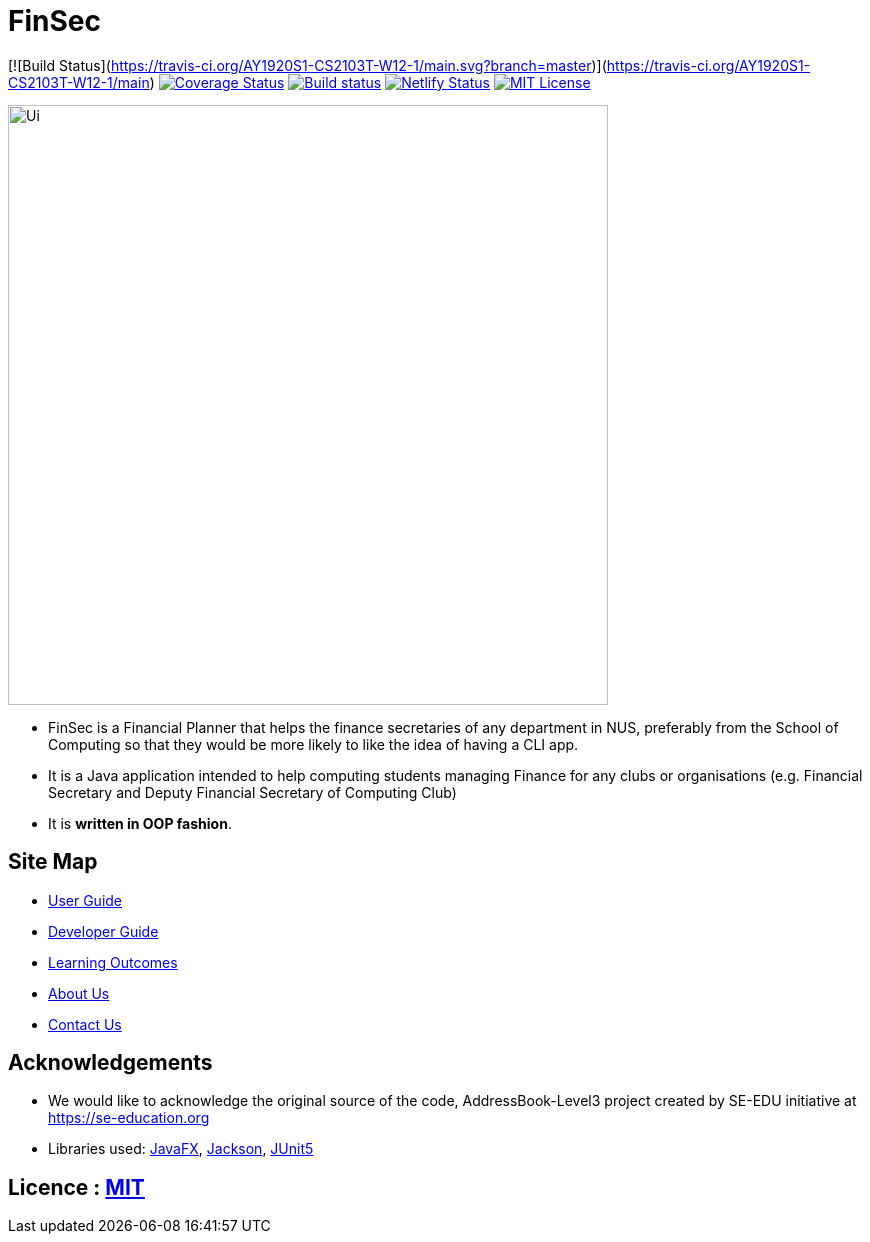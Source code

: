 = FinSec
ifdef::env-github,env-browser[:relfileprefix: docs/]

[![Build Status](https://travis-ci.org/AY1920S1-CS2103T-W12-1/main.svg?branch=master)](https://travis-ci.org/AY1920S1-CS2103T-W12-1/main)
https://coveralls.io/github/AY1920S1-CS2103T-W12-1/main?branch=master[image:https://coveralls.io/repos/github/AY1920S1-CS2103T-W12-1/main/badge.svg?branch=master[Coverage Status]]
https://ci.appveyor.com/project/weigenie/main/branch/master[image:https://ci.appveyor.com/api/projects/status/yla304kgo1qe3tlv/branch/master?svg=true[Build status]]
https://app.netlify.com/sites/finsec/deploys[image:https://api.netlify.com/api/v1/badges/21cfe018-0bfd-48ac-8b4f-72551296e443/deploy-status[Netlify Status]]
https://github.com/AY1920S1-CS2103T-W12-1/main/blob/master/LICENSE[image:https://img.shields.io/badge/license-MIT-blue.svg[MIT License]]

ifdef::env-github[]
image::docs/images/Ui.png[width="600"]
endif::[]

ifndef::env-github[]
image::images/Ui.png[width="600"]
endif::[]

* FinSec is a Financial Planner that helps the finance secretaries of any department in NUS, preferably from the School of Computing so that they would be more likely to like the idea of having a CLI app.

* It is a Java application intended to help computing students managing Finance for any clubs or organisations (e.g. Financial Secretary and Deputy Financial Secretary of Computing Club)

* It is *written in OOP fashion*.

== Site Map

* <<UserGuide#, User Guide>>
* <<DeveloperGuide#, Developer Guide>>
* <<LearningOutcomes#, Learning Outcomes>>
* <<AboutUs#, About Us>>
* <<ContactUs#, Contact Us>>

== Acknowledgements

* We would like to acknowledge the original source of the code, AddressBook-Level3 project created by SE-EDU initiative at https://se-education.org

* Libraries used: https://openjfx.io/[JavaFX], https://github.com/FasterXML/jackson[Jackson], https://github.com/junit-team/junit5[JUnit5]

== Licence : link:LICENSE[MIT]
